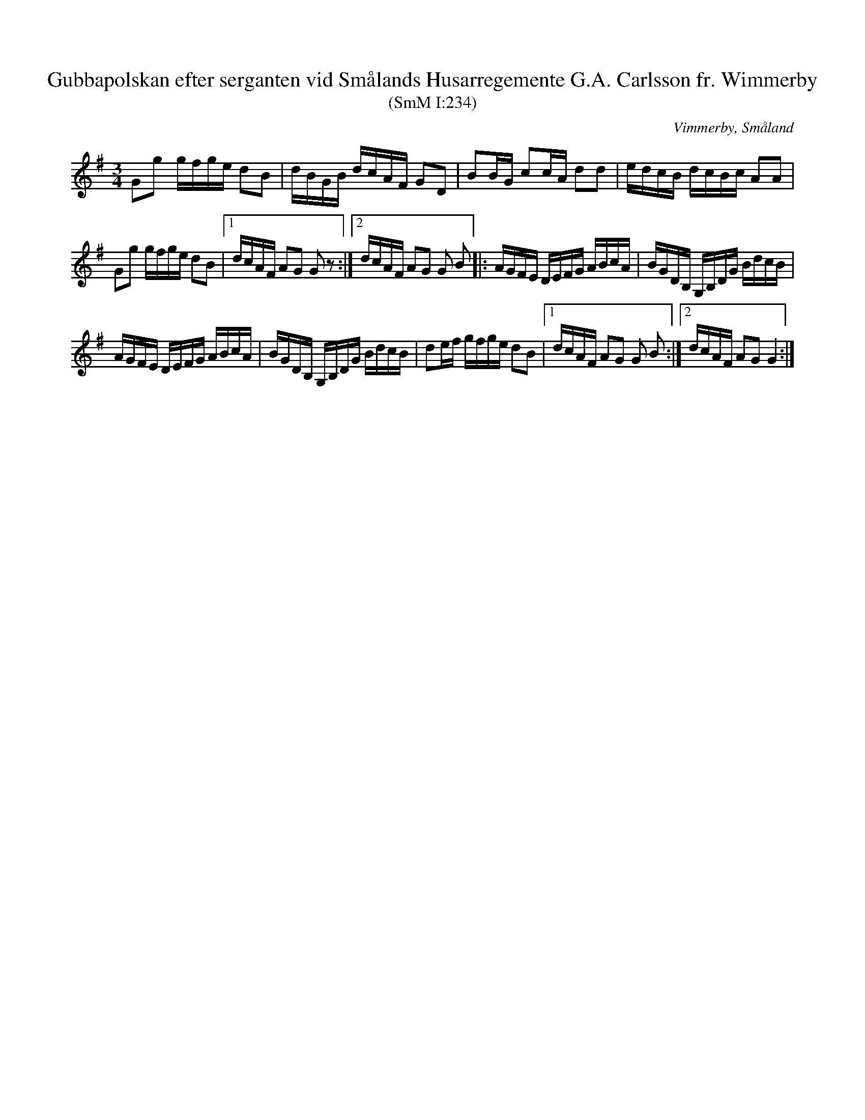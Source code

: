 %%abc-charset utf-8

X:234
T:Gubbapolskan efter serganten vid Smålands Husarregemente G.A. Carlsson fr. Wimmerby
T:(SmM I:234)
R:Polska
O:Vimmerby, Småland
B:Småländsk Musiktradition
M:3/4
L:1/16
K:G
G2g2 gfge d2B2|dBGB dcAF G2D2|B2BG c2cA d2d2|edcB dcBc A2A2|
G2g2 gfge d2B2|1dcAF A2G2 G2z2:|2dcAF A2G2 G2 B2]|:AGFE DEFG ABcA|BGDB, G,B,DG BdcB|
AGFE DEFG ABcA|BGDB, G,B,DG BdcB|d2ef gfge d2B2|1dcAF A2G2 G2 B2:|2dcAF A2G2 G4:|

